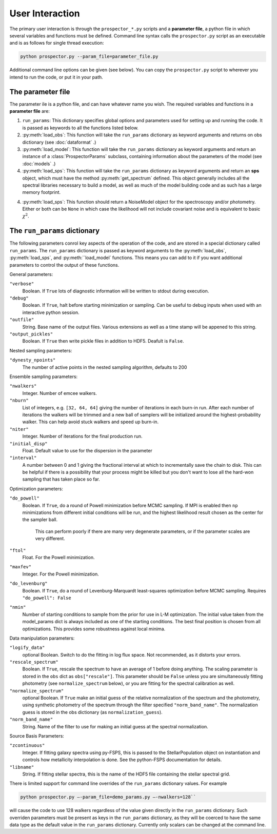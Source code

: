 User Interaction
================

The primary user interaction is through the ``prospector_*.py`` scripts and a **parameter file**,
a python file in which several variables and functions must be defined.
Command line syntax calls the ``prospector.py`` script as an executable and is as follows for single thread execution:

.. code-block:: shell

		python prospector.py --param_file=parameter_file.py

Additional command line options can be given (see below).
You can copy the ``prospector.py`` script to wherever you intend to run the code, or put it in your path.

The parameter file
------------

The parameter ile is a python file, and can have whatever name you wish.
The required variables and functions in a **parameter file** are:

1. ``run_params``:
   This dictionary specifies global options and parameters used for setting up
   and running the code. It is passed as keywords to all the functions listed below.

2. :py:meth:`load_obs`: 
   This function will take the ``run_params`` dictionary as keyword arguments
   and returns on obs dictionary (see :doc:`dataformat` .)

3. :py:meth:`load_model`:
   This function will take the ``run_params`` dictionary as keyword arguments
   and return an instance of a :class:`ProspectorParams` subclass, containing
   information about the parameters of the model (see :doc:`models` .)

4.  :py:meth:`load_sps`:
    This function will take the ``run_params`` dictionary as keyword arguments
    and return an **sps** object, which must have the method
    :py:meth:`get_spectrum` defined.  This object generally includes all the
    spectral libraries necessary to build a model, as well as much of the model
    building code and as such has a large memory footprint.

4.  :py:meth:`load_sps`:
    This function should return a NoiseModel object for the spectroscopy and/or
    photometry.  Either or both can be ``None`` in which case the likelihood
    will not include covariant noise and is equivalent to basic :math:`\chi^2`.


The ``run_params`` dictionary
----------------------------

The following parameters conrol key aspects of the operation of the code,
and are stored in a special dictionary called ``run_params``.
The ``run_params`` dictionary is passed as keyword arguments to the
:py:meth:`load_obs`, :py:meth:`load_sps`, and :py:meth:``load_model`
functions.
This means you can add to it if you want additional parameters to control the
output of these functions.

General parameters:

``"verbose"``
    Boolean.
    If ``True`` lots of diagnostic information will be written to stdout during execution.

``"debug"``
    Boolean.  If ``True``, halt before starting minimization or sampling.
    Can be useful to debug inputs when used with an interactive python session.

``"outfile"``
    String.  Base name of the output files.
    Various extensions as well as a time stamp will be appened to this string.

``"output_pickles"``
   Boolean.  If ``True`` then write pickle files in addition to HDF5.  Deafult
   is ``False``.

Nested sampling parameters:

``"dynesty_npoints"``
    The number of active points in the nested sampling algorithm, defaults to 200

Ensemble sampling parameters:

``"nwalkers"``
    Integer.  Number of emcee walkers.

``"nburn"``
    List of integers, e.g. ``[32, 64, 64]`` giving the number of iterations in each burn-in run.
    After each number of iterations the walkers will be trimmed and a new ball of
    samplers will be initialized around the highest-probability walker.
    This can help avoid stuck walkers and speed up burn-in.

``"niter"``
    Integer.  Number of iterations for the final production run.

``"initial_disp"``
    Float.  Default value to use for the dispersion in the parameter

``"interval"``
		A number between 0 and 1 giving the fractional interval at which to
		incrementally save the chain to disk.  This can be helpful if there is a
		possibility that your process might be killed but you don't want to lose all
		the hard-won sampling that has taken place so far.

Optimization parameters:

``"do_powell"``
    Boolean.  If ``True``, do a round of Powell minimization before MCMC sampling.
    If MPI is enabled then ``np`` minimizations from different initial conditions will be run,
    and the highest likelihood result chosen as the center for the sampler ball.
		This can perform poorly if there are many very degenerate parameters,
		or if the parameter scales are very different.

``"ftol"``
    Float.  For the Powell minimization.

``"maxfev"``
    Integer.  For the Powell minimization.

``"do_levenburg"``
		Boolean.   If ``True``, do a round of Levenburg-Marquardt least-squares optimization before MCMC sampling.
		Requires ``"do_powell": False``

``"nmin"``
		Number of starting conditions to sample from the prior for use in L-M optimization.
		The initial value taken from the model_params dict is always included as one of the starting conditions.
		The best final position is chosen from all optimizations.
		This provides some robustness against local minima.

Data manipulation parameters:

``"logify_data"``
    optional Boolean.  Switch to do the fitting in log flux space.
    Not recommended, as it distorts your errors.

``"rescale_spectrum"``
    Boolean.  If ``True``, rescale the spectrum to have an average of 1 before doing anything.
    The scaling parameter is stored in the ``obs`` dict as ``obs["rescale"]``.
    This parameter should be ``False`` unless you are simultaneously fitting
    photometry (see ``normalize_spectrum`` below), or you are fitting for the
    spectral calibration as well.

``"normalize_spectrum"``
    optional Boolean.
    If ``True`` make an initial guess of the relative normalization of the spectrum and the photometry,
    using synthetic photometry of the spectrum through the filter specified ``"norm_band_name"``.
    The normalization guess is stored in the obs dictionary (as ``normalization_guess``).

``"norm_band_name"``
    String.  Name of the filter to use for making an initial guess at the spectral normalization.

Source Basis Parameters:

``"zcontinuous"``
    Integer.  If fitting galaxy spectra using py-FSPS, this is passed to the StellarPopulation
    object on instantiation and controls how metallicity interpolation is done.
    See the python-FSPS documentation for details.

``"libname"``
   String.  If fitting stellar spectra, this is the name of the HDF5 file containing the stellar spectral grid.


There is limited support for command line overrides of the ``run_params`` dictionary values.
For example

.. code-block:: shell

		python prospector.py –-param_file=demo_params.py –-nwalkers=128``

will cause the code to use 128 walkers regardless of the value given directly in the ``run_params`` dictionary.
Such overriden parameters must be present as keys in the ``run_params`` dictionary,
as they will be coerced to have the same data type as the default value in the ``run_params`` dictionary.
Currently only scalars can be changed at the command line.

